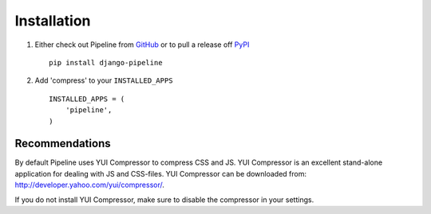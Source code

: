 .. _ref-installation:

============
Installation
============

1. Either check out Pipeline from GitHub_ or to pull a release off PyPI_ ::
   
       pip install django-pipeline
    

2. Add 'compress' to your ``INSTALLED_APPS`` ::

       INSTALLED_APPS = (
           'pipeline',
       )


.. _GitHub: http://github.com/cyberdelia/django-pipeline
.. _PyPI: http://pypi.python.org/pypi/django-pipeline

Recommendations
===============

By default Pipeline uses YUI Compressor to compress CSS and JS.
YUI Compressor is an excellent stand-alone application for dealing with JS and CSS-files.
YUI Compressor can be downloaded from: http://developer.yahoo.com/yui/compressor/.

If you do not install YUI Compressor, make sure to disable the compressor in your settings.
